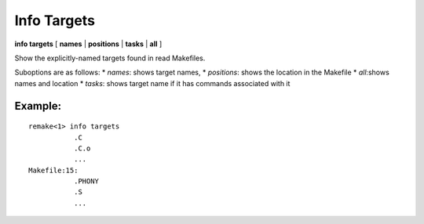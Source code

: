 .. index:: info; target
.. _info_targets:

Info Targets
------------

**info targets** [ **names** | **positions** | **tasks** | **all** ]

Show the explicitly-named targets found in read Makefiles.

Suboptions are as follows:
* `names`: shows target names,
* `positions`: shows the location in the Makefile
* `all`:shows names and location
* `tasks`: shows target name if it has commands associated with it

Example:
++++++++

::

     remake<1> info targets
        	.C
        	.C.o
        	...
     Makefile:15:
        	.PHONY
        	.S
		...


.. seealso::

   :ref:`target>`, and :ref:`info target <info_target>`.
